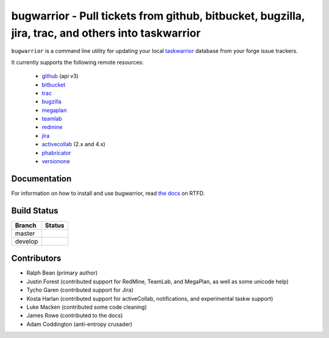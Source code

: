 bugwarrior - Pull tickets from github, bitbucket, bugzilla, jira, trac, and others into taskwarrior
===================================================================================================

.. split here

``bugwarrior`` is a command line utility for updating your local `taskwarrior <http://taskwarrior.org>`_ database from your forge issue trackers.

It currently supports the following remote resources:

 - `github <https://github.com>`_ (api v3)
 - `bitbucket <https://bitbucket.org>`_
 - `trac <https://trac.edgewall.org/>`_
 - `bugzilla <https://www.bugzilla.org/>`_
 - `megaplan <https://www.megaplan.ru/>`_
 - `teamlab <https://www.teamlab.com/>`_
 - `redmine <https://www.redmine.org/>`_
 - `jira <https://www.atlassian.com/software/jira/overview>`_
 - `activecollab <https://www.activecollab.com>`_ (2.x and 4.x)
 - `phabricator <http://phabricator.org/>`_
 - `versionone <http://www.versionone.com/>`_

Documentation
-------------

For information on how to install and use bugwarrior, read `the docs
<https://bugwarrior.rtfd.org>`_ on RTFD.

Build Status
------------

.. |master| image:: https://secure.travis-ci.org/ralphbean/bugwarrior.png?branch=master
   :alt: Build Status - master branch
   :target: https://travis-ci.org/#!/ralphbean/bugwarrior

.. |develop| image:: https://secure.travis-ci.org/ralphbean/bugwarrior.png?branch=develop
   :alt: Build Status - develop branch
   :target: https://travis-ci.org/#!/ralphbean/bugwarrior

+----------+-----------+
| Branch   | Status    |
+==========+===========+
| master   | |master|  |
+----------+-----------+
| develop  | |develop| |
+----------+-----------+


Contributors
------------

- Ralph Bean (primary author)
- Justin Forest (contributed support for RedMine, TeamLab, and MegaPlan, as
  well as some unicode help)
- Tycho Garen (contributed support for Jira)
- Kosta Harlan (contributed support for activeCollab, notifications,
  and experimental taskw support)
- Luke Macken (contributed some code cleaning)
- James Rowe (contributed to the docs)
- Adam Coddington (anti-entropy crusader)
